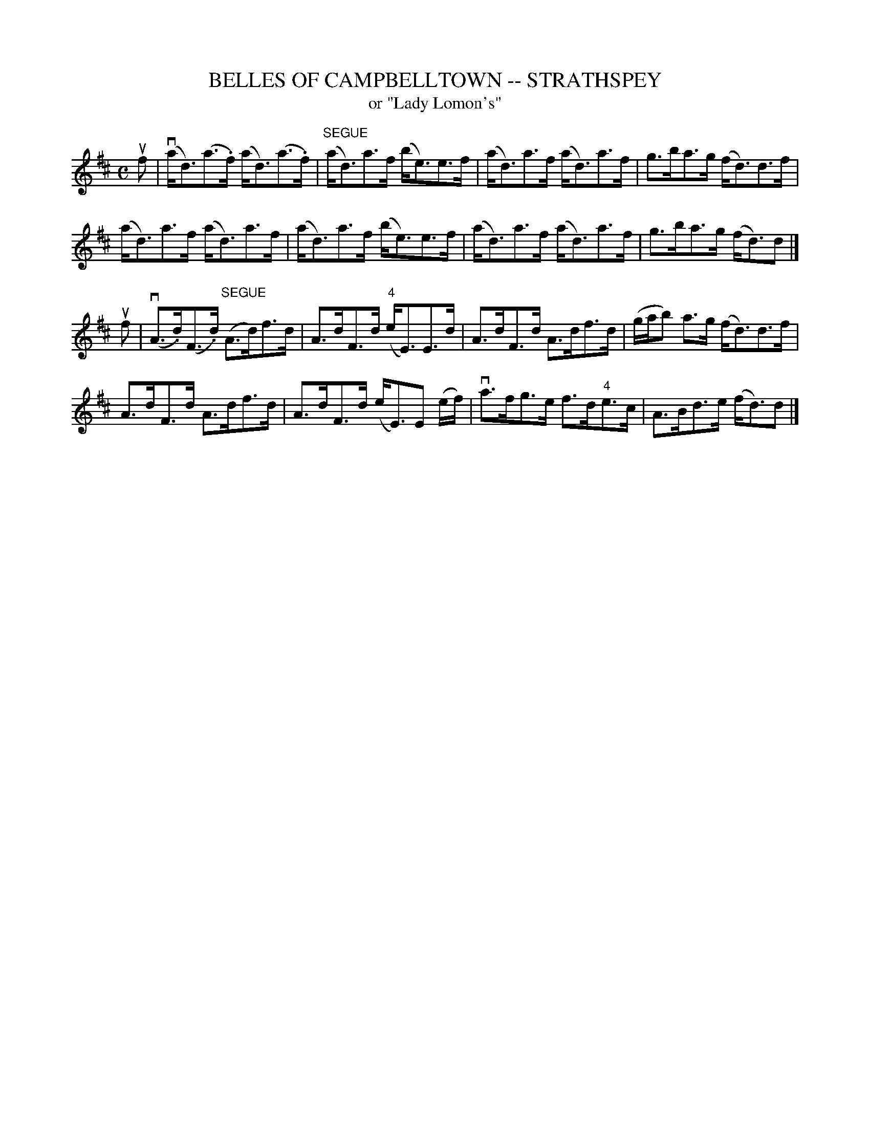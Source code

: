 X: 1
T: BELLES OF CAMPBELLTOWN -- STRATHSPEY
T: or "Lady Lomon's"
B: Ryan's Mammoth Collection of Fiddle Tunes
R: strathspey
M: C
L: 1/16
Z: Contributed 20080902 by John Chambers jc:jc.tzo.net
%%slurgraces 1
K: D
uf2 |\
(vad3)(a3.f) (ad3)(a3.f) | "SEGUE"(ad3)a3f (be3)e3f |\
(ad3)a3f (ad3)a3f | g3ba3g (fd3)d3f |
(ad3)a3f (ad3)a3f | (ad3)a3f (be3)e3f |\
(ad3)a3f (ad3)a3f | g3ba3g (fd3)d2 |]
uf2 |\
(vA3.d)(F3.d) "SEGUE"(A3d)f3d | A3dF3d ("4"eE3)E3d |\
A3dF3d A3df3d | (gab2) a3g (fd3)d3f |
A3dF3d A3df3d | A3dF3d (eE3)kE2 (kef) |\
va3fg3e f3d"4"e3c | A3Bd3e (fd3)d2 |]
